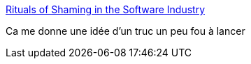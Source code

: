:jbake-type: post
:jbake-status: published
:jbake-title: Rituals of Shaming in the Software Industry
:jbake-tags: programming,communauté,social,_mois_janv.,_année_2017
:jbake-date: 2017-01-16
:jbake-depth: ../
:jbake-uri: shaarli/1484549064000.adoc
:jbake-source: https://nicolas-delsaux.hd.free.fr/Shaarli?searchterm=https%3A%2F%2Fdev.to%2Fpavsaund%2Frituals-of-shaming-in-the-software-industry&searchtags=programming+communaut%C3%A9+social+_mois_janv.+_ann%C3%A9e_2017
:jbake-style: shaarli

https://dev.to/pavsaund/rituals-of-shaming-in-the-software-industry[Rituals of Shaming in the Software Industry]

Ca me donne une idée d'un truc un peu fou à lancer
